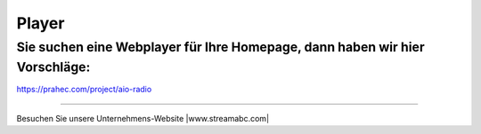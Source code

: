 Player
***********



Sie suchen eine Webplayer für Ihre Homepage, dann haben wir hier Vorschläge:
----------------------------------------------------------------------------

https://prahec.com/project/aio-radio




----

Besuchen Sie unsere Unternehmens-Website |www.streamabc.com|

.. |www.streamabc.com| raw:: html

   <a href="https://www.streamabc.com/#quantum-cast" target="_blank">www.streamabc.com/#quantum-cast</a>